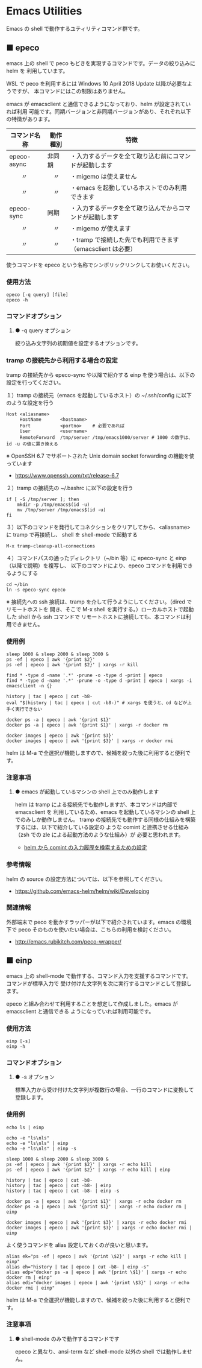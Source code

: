 #+STARTUP: showall indent

* Emacs Utilities

Emacs の shell で動作するユティリティコマンド群です。

** ■ epeco

emacs 上の shell で peco もどきを実現するコマンドです。データの絞り込みに helm を
利用しています。

WSL で peco を利用するには Windows 10 April 2018 Update 以降が必要なようですが、
本コマンドにはこの制限はありません。

emacs が emacsclient と通信できるようになっており、helm が設定されていれば利用
可能です。同期バージョンと非同期バージョンがあり、それぞれ以下の特徴があります。

|--------------+----------+----------------------------------------------------------|
| コマンド名称 | 動作種別 | 特徴                                                     |
|--------------+----------+----------------------------------------------------------|
| epeco-async  | 非同期   | ・入力するデータを全て取り込む前にコマンドが起動します   |
| 　　〃       | 　〃     | ・migemo は使えません                                    |
| 　　〃       | 　〃     | ・emacs を起動しているホストでのみ利用できます           |
|--------------+----------+----------------------------------------------------------|
| epeco-sync   | 同期     | ・入力するデータを全て取り込んでからコマンドが起動します |
| 　　〃       | 　〃     | ・migemo が使えます                                      |
| 　　〃       | 　〃     | ・tramp で接続した先でも利用できます（emacsclient は必要） |
|--------------+----------+----------------------------------------------------------|

使うコマンドを epeco という名称でシンボリックリンクしてお使いください。

*** 使用方法

#+BEGIN_EXAMPLE
epeco [-q query] [file]
epeco -h
#+END_EXAMPLE

*** コマンドオプション

**** ● -q query オプション

絞り込み文字列の初期値を設定するオプションです。

*** tramp の接続先から利用する場合の設定

tramp の接続先から epeco-sync や以降で紹介する einp を使う場合は、以下の設定を行ってください。

１）tramp の接続元（emacs を起動しているホスト）の ~/.ssh/config に以下のような設定を行う

#+BEGIN_EXAMPLE
Host <aliasname>
     HostName       <hostname>
     Port           <portno>    # 必要であれば
     User           <username>
     RemoteForward  /tmp/server /tmp/emacs1000/server # 1000 の数字は、id -u の値に置き換える
#+END_EXAMPLE

※ OpenSSH 6.7 でサポートされた Unix domain socket forwarding の機能を使っています
- https://www.openssh.com/txt/release-6.7

２）tramp の接続先の ~/.bashrc に以下の設定を行う

#+BEGIN_EXAMPLE
if [ -S /tmp/server ]; then
    mkdir -p /tmp/emacs$(id -u)
    mv /tmp/server /tmp/emacs$(id -u)
fi
#+END_EXAMPLE

３）以下のコマンドを発行してコネクションをクリアしてから、<aliasname> に tramp で再接続し、
shell を shell-mode で起動する

#+BEGIN_EXAMPLE
M-x tramp-cleanup-all-connections
#+END_EXAMPLE

４）コマンドパスの通ったディレクトリ（~/bin 等）に epeco-sync と einp（以降で説明）を複写し、
以下のコマンドにより、epeco コマンドを利用できるようにする

#+BEGIN_EXAMPLE
cd ~/bin
ln -s epeco-sync epeco
#+END_EXAMPLE

※ 接続先への ssh 接続は、tramp を介して行うようにしてください。（dired でリモートホストを
開き、そこで M-x shell を実行する。）ローカルホストで起動した shell から ssh コマンドで
リモートホストに接続しても、本コマンドは利用できません。

*** 使用例

#+BEGIN_EXAMPLE
sleep 1000 & sleep 2000 & sleep 3000 &
ps -ef | epeco | awk '{print $2}'
ps -ef | epeco | awk '{print $2}' | xargs -r kill

find * -type d -name '.*' -prune -o -type d -print | epeco
find * -type d -name '.*' -prune -o -type d -print | epeco | xargs -i emacsclient -n {}

history | tac | epeco | cut -b8-
eval "$(history | tac | epeco | cut -b8-)" # xargs を使うと、cd などが上手く実行できない

docker ps -a | epeco | awk '{print $1}'
docker ps -a | epeco | awk '{print $1}' | xargs -r docker rm

docker images | epeco | awk '{print $3}'
docker images | epeco | awk '{print $3}' | xargs -r docker rmi
#+END_EXAMPLE

helm は M-a で全選択が機能しますので、候補を絞った後に利用すると便利です。

*** 注意事項

**** ● emacs が起動しているマシンの shell 上でのみ動作します

helm は tramp による接続先でも動作しますが、本コマンドは内部で emacsclient を
利用しているため、emacs を起動しているマシンの shell 上でのみしか動作しません。
tramp の接続先でも動作する同様の仕組みを構築するには、以下で紹介している設定の
ような comint と連携させる仕組み（zsh での zle による起動方法のような仕組み）が
必要と思われます。

- [[https://www49.atwiki.jp/ntemacs/pages/35.html][helm から comint の入力履歴を検索するための設定]]

*** 参考情報

helm の source の設定方法については、以下を参照してください。

- https://github.com/emacs-helm/helm/wiki/Developing

*** 関連情報

外部端末で peco を動かすラッパーが以下で紹介されています。emacs の環境下で peco
そのものを使いたい場合は、こちらの利用を検討ください。

- http://emacs.rubikitch.com/peco-wrapper/

** ■ einp

emacs 上の shell-mode で動作する、コマンド入力を支援するコマンドです。コマンドが標準入力で
受け付けた文字列を次に実行するコマンドとして登録します。

epeco と組み合わせて利用することを想定して作成しました。emacs が emacsclient と通信できる
ようになっていれば利用可能です。

*** 使用方法

#+BEGIN_EXAMPLE
einp [-s]
einp -h
#+END_EXAMPLE

*** コマンドオプション

**** ● -s オプション

標準入力から受け付けた文字列が複数行の場合、一行のコマンドに変換して登録します。

*** 使用例

#+BEGIN_EXAMPLE
echo ls | einp

echo -e "ls\nls"
echo -e "ls\nls" | einp
echo -e "ls\nls" | einp -s

sleep 1000 & sleep 2000 & sleep 3000 &
ps -ef | epeco | awk '{print $2}' | xargs -r echo kill
ps -ef | epeco | awk '{print $2}' | xargs -r echo kill | einp

history | tac | epeco | cut -b8-
history | tac | epeco | cut -b8- | einp
history | tac | epeco | cut -b8- | einp -s

docker ps -a | epeco | awk '{print $1}' | xargs -r echo docker rm
docker ps -a | epeco | awk '{print $1}' | xargs -r echo docker rm | einp

docker images | epeco | awk '{print $3}' | xargs -r echo docker rmi
docker images | epeco | awk '{print $3}' | xargs -r echo docker rmi | einp
#+END_EXAMPLE

よく使うコマンドを alias 設定しておくのが良いと思います。

#+BEGIN_EXAMPLE
alias ek="ps -ef | epeco | awk '{print \$2}' | xargs -r echo kill | einp"
alias eh="history | tac | epeco | cut -b8- | einp -s"
alias edp="docker ps -a | epeco | awk '{print \$1}' | xargs -r echo docker rm | einp"
alias edi="docker images | epeco | awk '{print \$3}' | xargs -r echo docker rmi | einp"
#+END_EXAMPLE

helm は M-a で全選択が機能しますので、候補を絞った後に利用すると便利です。

*** 注意事項

**** ● shell-mode のみで動作するコマンドです

epeco と異なり、ansi-term など shell-mode 以外の shell では動作しません。
